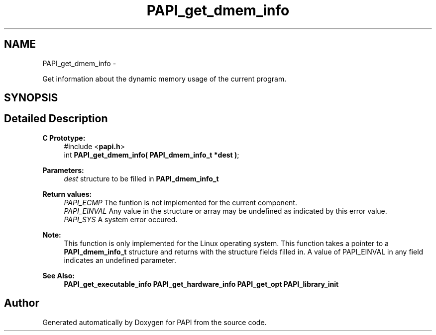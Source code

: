 .TH "PAPI_get_dmem_info" 3 "Mon Dec 18 2017" "Version 5.6.0.0" "PAPI" \" -*- nroff -*-
.ad l
.nh
.SH NAME
PAPI_get_dmem_info \- 
.PP
Get information about the dynamic memory usage of the current program\&.  

.SH SYNOPSIS
.br
.PP
.SH "Detailed Description"
.PP 

.PP
\fBC Prototype:\fP
.RS 4
#include <\fBpapi\&.h\fP> 
.br
 int \fBPAPI_get_dmem_info( PAPI_dmem_info_t *dest )\fP;
.RE
.PP
\fBParameters:\fP
.RS 4
\fIdest\fP structure to be filled in \fBPAPI_dmem_info_t\fP
.RE
.PP
\fBReturn values:\fP
.RS 4
\fIPAPI_ECMP\fP The funtion is not implemented for the current component\&. 
.br
\fIPAPI_EINVAL\fP Any value in the structure or array may be undefined as indicated by this error value\&. 
.br
\fIPAPI_SYS\fP A system error occured\&.
.RE
.PP
\fBNote:\fP
.RS 4
This function is only implemented for the Linux operating system\&. This function takes a pointer to a \fBPAPI_dmem_info_t\fP structure and returns with the structure fields filled in\&. A value of PAPI_EINVAL in any field indicates an undefined parameter\&.
.RE
.PP
\fBSee Also:\fP
.RS 4
\fBPAPI_get_executable_info\fP \fBPAPI_get_hardware_info\fP \fBPAPI_get_opt\fP \fBPAPI_library_init\fP 
.RE
.PP


.SH "Author"
.PP 
Generated automatically by Doxygen for PAPI from the source code\&.
